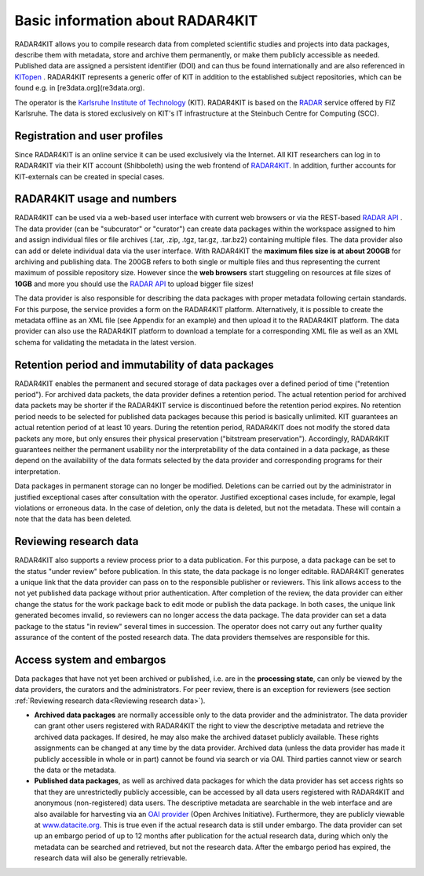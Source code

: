 Basic information about RADAR4KIT
+++++++++++++++++++++++++++++++++

RADAR4KIT allows you to compile research data from completed scientific studies and projects into data packages, 
describe them with metadata, store and archive them permanently, or make them publicly accessible as needed. Published data are assigned a persistent 
identifier (DOI) and can thus be found internationally and are also referenced in `KITopen <https://www.bibliothek.kit.edu/english/kitopen.php>`_ . 
RADAR4KIT represents a generic offer of KIT in addition to the established subject repositories, which can be found e.g. in [re3data.org](re3data.org).

The operator is the `Karlsruhe Institute of Technology <https://kit.edu>`_ (KIT). RADAR4KIT is based on the `RADAR <https://radar.products.fiz-karlsruhe.de/en>`_ 
service offered by FIZ Karlsruhe. The data is stored exclusively on KIT's IT infrastructure at the Steinbuch Centre for Computing (SCC). 


Registration and user profiles
==============================

Since RADAR4KIT is an online service it can be used exclusively via the Internet. All KIT researchers can log in to RADAR4KIT via their KIT account (Shibboleth) using 
the web frontend of `RADAR4KIT <www.radar.kit.edu>`_. In addition, further accounts for KIT-externals can be created in special cases. 

.. image:: /images/radar4kit_edit_metadata_1.png


RADAR4KIT usage and numbers
===========================

RADAR4KIT can be used via a web-based user interface with current web browsers or via the REST-based `RADAR API <https://radar.products.fiz-karlsruhe.de/de/radarfeatures/radar-api>`_ . The data provider (can be "subcurator" or "curator") can create data packages within the workspace assigned to him and assign individual files or file archives (.tar, .zip, .tgz, tar.gz, .tar.bz2) containing multiple files. The data provider also can add or delete individual data via the user interface. With RADAR4KIT the **maximum files size is at about 200GB** for archiving and publishing data. The 200GB refers to both single or multiple files and thus representing the current maximum of possible repository size. However since the **web browsers** start stuggeling on resources at file sizes of **10GB** and more you should use the `RADAR API <https://radar.products.fiz-karlsruhe.de/de/radarfeatures/radar-api>`_ to upload bigger file sizes!

The data provider is also responsible for describing the data packages with proper metadata following certain standards. For this purpose, the service provides a form on the RADAR4KIT platform. Alternatively, it is possible to create the metadata offline as an XML file (see Appendix for an example) and then upload it to the RADAR4KIT platform. The data provider can also use the RADAR4KIT platform to download a template for a corresponding XML file as well as an XML schema for validating the metadata in the latest version. 



Retention period and immutability of data packages
==================================================
RADAR4KIT enables the permanent and secured storage of data packages over a defined period of time ("retention period"). 
For archived data packets, the data provider defines a retention period. The actual retention period for archived data packets may 
be shorter if the RADAR4KIT service is discontinued before the retention period expires. No retention period needs to be selected for 
published data packages because this period is basically unlimited. KIT guarantees an actual retention period of at least 10 years.
During the retention period, RADAR4KIT does not modify the stored data packets any more, but only ensures their physical preservation 
("bitstream preservation"). Accordingly, RADAR4KIT guarantees neither the permanent usability nor the interpretability of the data contained 
in a data package, as these depend on the availability of the data formats selected by the data provider and corresponding programs for their 
interpretation.

Data packages in permanent storage can no longer be modified. Deletions can be carried out by the administrator in justified exceptional cases
after consultation with the operator. Justified exceptional cases include, for example, legal violations or erroneous data. In the case of deletion, 
only the data is deleted, but not the metadata. These will contain a note that the data has been deleted.


Reviewing research data
=======================
RADAR4KIT also supports a review process prior to a data publication. For this purpose, a data package can be set to the status 
"under review" before publication. In this state, the data package is no longer editable. RADAR4KIT generates a unique link that 
the data provider can pass on to the responsible publisher or reviewers. This link allows access to the not yet published data package
without prior authentication. After completion of the review, the data provider can either change the status for the work package back to 
edit mode or publish the data package. In both cases, the unique link generated becomes invalid, so reviewers can no longer access the data package. 
The data provider can set a data package to the status "in review" several times in succession. The operator does not carry out any further quality 
assurance of the content of the posted research data. The data providers themselves are responsible for this.


Access system and embargos
===========================

Data packages that have not yet been archived or published, i.e. are in the **processing state**, can only be viewed by the data providers, the curators and the administrators. For peer review, there is an exception for reviewers (see section :ref:`Reviewing research data<Reviewing research data>`). 

* **Archived data packages** are normally accessible only to the data provider and the administrator. The data provider can grant other users registered with RADAR4KIT the right to view the descriptive metadata and retrieve the archived data packages. If desired, he may also make the archived dataset publicly available. These rights assignments can be changed at any time by the data provider. Archived data (unless the data provider has made it publicly accessible in whole or in part) cannot be found via search or via OAI. Third parties cannot view or search the data or the metadata.

* **Published data packages**, as well as archived data packages for which the data provider has set access rights so that they are unrestrictedly publicly accessible, can be accessed by all data users registered with RADAR4KIT and anonymous (non-registered) data users. The descriptive metadata are searchable in the web interface and are also available for harvesting via an `OAI provider <https://www.openarchives.org/service/listproviders.html>`_ (Open Archives Initiative). Furthermore, they are publicly viewable at `www.datacite.org <www.datacite.org>`_. This is true even if the actual research data is still under embargo. The data provider can set up an embargo period of up to 12 months after publication for the actual research data, during which only the metadata can be searched and retrieved, but not the research data. After the embargo period has expired, the research data will also be generally retrievable. 